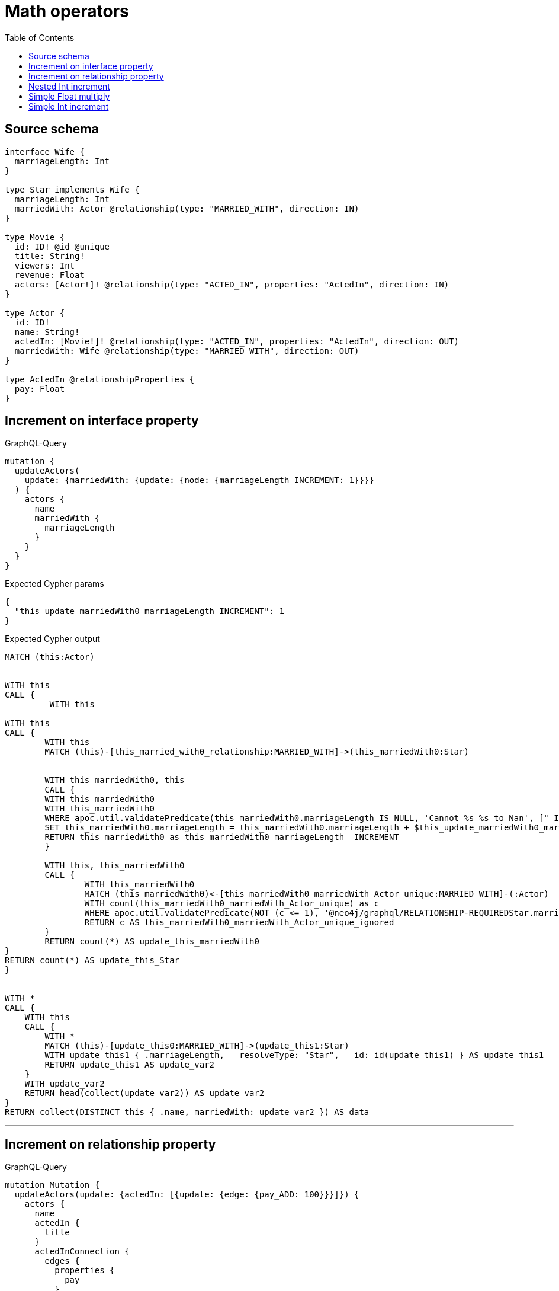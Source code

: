 :toc:

= Math operators

== Source schema

[source,graphql,schema=true]
----
interface Wife {
  marriageLength: Int
}

type Star implements Wife {
  marriageLength: Int
  marriedWith: Actor @relationship(type: "MARRIED_WITH", direction: IN)
}

type Movie {
  id: ID! @id @unique
  title: String!
  viewers: Int
  revenue: Float
  actors: [Actor!]! @relationship(type: "ACTED_IN", properties: "ActedIn", direction: IN)
}

type Actor {
  id: ID!
  name: String!
  actedIn: [Movie!]! @relationship(type: "ACTED_IN", properties: "ActedIn", direction: OUT)
  marriedWith: Wife @relationship(type: "MARRIED_WITH", direction: OUT)
}

type ActedIn @relationshipProperties {
  pay: Float
}
----
== Increment on interface property

.GraphQL-Query
[source,graphql]
----
mutation {
  updateActors(
    update: {marriedWith: {update: {node: {marriageLength_INCREMENT: 1}}}}
  ) {
    actors {
      name
      marriedWith {
        marriageLength
      }
    }
  }
}
----

.Expected Cypher params
[source,json]
----
{
  "this_update_marriedWith0_marriageLength_INCREMENT": 1
}
----

.Expected Cypher output
[source,cypher]
----
MATCH (this:Actor)


WITH this
CALL {
	 WITH this
	
WITH this
CALL {
	WITH this
	MATCH (this)-[this_married_with0_relationship:MARRIED_WITH]->(this_marriedWith0:Star)
	
	
	WITH this_marriedWith0, this
	CALL {
	WITH this_marriedWith0
	WITH this_marriedWith0
	WHERE apoc.util.validatePredicate(this_marriedWith0.marriageLength IS NULL, 'Cannot %s %s to Nan', ["_INCREMENT", $this_update_marriedWith0_marriageLength_INCREMENT]) AND apoc.util.validatePredicate(this_marriedWith0.marriageLength IS NOT NULL AND this_marriedWith0.marriageLength + $this_update_marriedWith0_marriageLength_INCREMENT > 2^31-1, 'Overflow: Value returned from operator %s is larger than %s bit', ["_INCREMENT", "32"])
	SET this_marriedWith0.marriageLength = this_marriedWith0.marriageLength + $this_update_marriedWith0_marriageLength_INCREMENT
	RETURN this_marriedWith0 as this_marriedWith0_marriageLength__INCREMENT
	}
	
	WITH this, this_marriedWith0
	CALL {
		WITH this_marriedWith0
		MATCH (this_marriedWith0)<-[this_marriedWith0_marriedWith_Actor_unique:MARRIED_WITH]-(:Actor)
		WITH count(this_marriedWith0_marriedWith_Actor_unique) as c
		WHERE apoc.util.validatePredicate(NOT (c <= 1), '@neo4j/graphql/RELATIONSHIP-REQUIREDStar.marriedWith must be less than or equal to one', [0])
		RETURN c AS this_marriedWith0_marriedWith_Actor_unique_ignored
	}
	RETURN count(*) AS update_this_marriedWith0
}
RETURN count(*) AS update_this_Star
}


WITH *
CALL {
    WITH this
    CALL {
        WITH *
        MATCH (this)-[update_this0:MARRIED_WITH]->(update_this1:Star)
        WITH update_this1 { .marriageLength, __resolveType: "Star", __id: id(update_this1) } AS update_this1
        RETURN update_this1 AS update_var2
    }
    WITH update_var2
    RETURN head(collect(update_var2)) AS update_var2
}
RETURN collect(DISTINCT this { .name, marriedWith: update_var2 }) AS data
----

'''

== Increment on relationship property

.GraphQL-Query
[source,graphql]
----
mutation Mutation {
  updateActors(update: {actedIn: [{update: {edge: {pay_ADD: 100}}}]}) {
    actors {
      name
      actedIn {
        title
      }
      actedInConnection {
        edges {
          properties {
            pay
          }
        }
      }
    }
  }
}
----

.Expected Cypher params
[source,json]
----
{
  "updateActors": {
    "args": {
      "update": {
        "actedIn": [
          {
            "update": {
              "edge": {
                "pay_ADD": 100
              }
            }
          }
        ]
      }
    }
  }
}
----

.Expected Cypher output
[source,cypher]
----
MATCH (this:Actor)


WITH this
CALL {
	WITH this
	MATCH (this)-[this_acted_in0_relationship:ACTED_IN]->(this_actedIn0:Movie)
	WITH this_acted_in0_relationship, this
	CALL {
	WITH this_acted_in0_relationship
	WITH this_acted_in0_relationship
	WHERE apoc.util.validatePredicate(this_acted_in0_relationship.pay IS NULL, 'Cannot %s %s to Nan', ["_ADD", $updateActors.args.update.actedIn[0].update.edge.pay_ADD]) AND apoc.util.validatePredicate(this_acted_in0_relationship.pay IS NOT NULL AND this_acted_in0_relationship.pay + $updateActors.args.update.actedIn[0].update.edge.pay_ADD > 2^63-1, 'Overflow: Value returned from operator %s is larger than %s bit', ["_ADD", "64"])
	SET this_acted_in0_relationship.pay = this_acted_in0_relationship.pay + $updateActors.args.update.actedIn[0].update.edge.pay_ADD
	RETURN this_acted_in0_relationship as this_acted_in0_relationship_pay__ADD
	}
	RETURN count(*) AS update_this_actedIn0
}

WITH *
CALL {
    WITH this
    MATCH (this)-[update_this0:ACTED_IN]->(update_this1:Movie)
    WITH update_this1 { .title } AS update_this1
    RETURN collect(update_this1) AS update_var2
}
CALL {
    WITH this
    MATCH (this)-[update_this3:ACTED_IN]->(update_this4:Movie)
    WITH collect({ node: update_this4, relationship: update_this3 }) AS edges
    WITH edges, size(edges) AS totalCount
    CALL {
        WITH edges
        UNWIND edges AS edge
        WITH edge.node AS update_this4, edge.relationship AS update_this3
        RETURN collect({ properties: { pay: update_this3.pay, __resolveType: "ActedIn" }, node: { __id: id(update_this4), __resolveType: "Movie" } }) AS update_var5
    }
    RETURN { edges: update_var5, totalCount: totalCount } AS update_var6
}
RETURN collect(DISTINCT this { .name, actedIn: update_var2, actedInConnection: update_var6 }) AS data
----

'''

== Nested Int increment

.GraphQL-Query
[source,graphql]
----
mutation {
  updateActors(update: {actedIn: [{update: {node: {viewers_INCREMENT: 10}}}]}) {
    actors {
      name
      actedIn {
        viewers
      }
    }
  }
}
----

.Expected Cypher params
[source,json]
----
{
  "this_update_actedIn0_viewers_INCREMENT": 10
}
----

.Expected Cypher output
[source,cypher]
----
MATCH (this:Actor)


WITH this
CALL {
	WITH this
	MATCH (this)-[this_acted_in0_relationship:ACTED_IN]->(this_actedIn0:Movie)
	
	
	WITH this_actedIn0, this
	CALL {
	WITH this_actedIn0
	WITH this_actedIn0
	WHERE apoc.util.validatePredicate(this_actedIn0.viewers IS NULL, 'Cannot %s %s to Nan', ["_INCREMENT", $this_update_actedIn0_viewers_INCREMENT]) AND apoc.util.validatePredicate(this_actedIn0.viewers IS NOT NULL AND this_actedIn0.viewers + $this_update_actedIn0_viewers_INCREMENT > 2^31-1, 'Overflow: Value returned from operator %s is larger than %s bit', ["_INCREMENT", "32"])
	SET this_actedIn0.viewers = this_actedIn0.viewers + $this_update_actedIn0_viewers_INCREMENT
	RETURN this_actedIn0 as this_actedIn0_viewers__INCREMENT
	}
	
	RETURN count(*) AS update_this_actedIn0
}

WITH *
CALL {
    WITH this
    MATCH (this)-[update_this0:ACTED_IN]->(update_this1:Movie)
    WITH update_this1 { .viewers } AS update_this1
    RETURN collect(update_this1) AS update_var2
}
RETURN collect(DISTINCT this { .name, actedIn: update_var2 }) AS data
----

'''

== Simple Float multiply

.GraphQL-Query
[source,graphql]
----
mutation {
  updateMovies(update: {revenue_MULTIPLY: 3}) {
    movies {
      id
      revenue
    }
  }
}
----

.Expected Cypher params
[source,json]
----
{
  "this_update_revenue_MULTIPLY": 3
}
----

.Expected Cypher output
[source,cypher]
----
MATCH (this:Movie)


WITH this
CALL {
WITH this
WITH this
WHERE apoc.util.validatePredicate(this.revenue IS NULL, 'Cannot %s %s to Nan', ["_MULTIPLY", $this_update_revenue_MULTIPLY]) AND apoc.util.validatePredicate(this.revenue IS NOT NULL AND this.revenue * $this_update_revenue_MULTIPLY > 2^63-1, 'Overflow: Value returned from operator %s is larger than %s bit', ["_MULTIPLY", "64"])
SET this.revenue = this.revenue * $this_update_revenue_MULTIPLY
RETURN this as this_revenue__MULTIPLY
}

RETURN collect(DISTINCT this { .id, .revenue }) AS data
----

'''

== Simple Int increment

.GraphQL-Query
[source,graphql]
----
mutation {
  updateMovies(update: {viewers_INCREMENT: 3}) {
    movies {
      id
      viewers
    }
  }
}
----

.Expected Cypher params
[source,json]
----
{
  "this_update_viewers_INCREMENT": 3
}
----

.Expected Cypher output
[source,cypher]
----
MATCH (this:Movie)


WITH this
CALL {
WITH this
WITH this
WHERE apoc.util.validatePredicate(this.viewers IS NULL, 'Cannot %s %s to Nan', ["_INCREMENT", $this_update_viewers_INCREMENT]) AND apoc.util.validatePredicate(this.viewers IS NOT NULL AND this.viewers + $this_update_viewers_INCREMENT > 2^31-1, 'Overflow: Value returned from operator %s is larger than %s bit', ["_INCREMENT", "32"])
SET this.viewers = this.viewers + $this_update_viewers_INCREMENT
RETURN this as this_viewers__INCREMENT
}

RETURN collect(DISTINCT this { .id, .viewers }) AS data
----

'''

